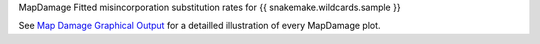 MapDamage Fitted misincorporation substitution rates for {{ snakemake.wildcards.sample }}

See `Map Damage Graphical Output <https://ginolhac.github.io/mapDamage/#a8>`_ for a detailled illustration of every MapDamage plot.

